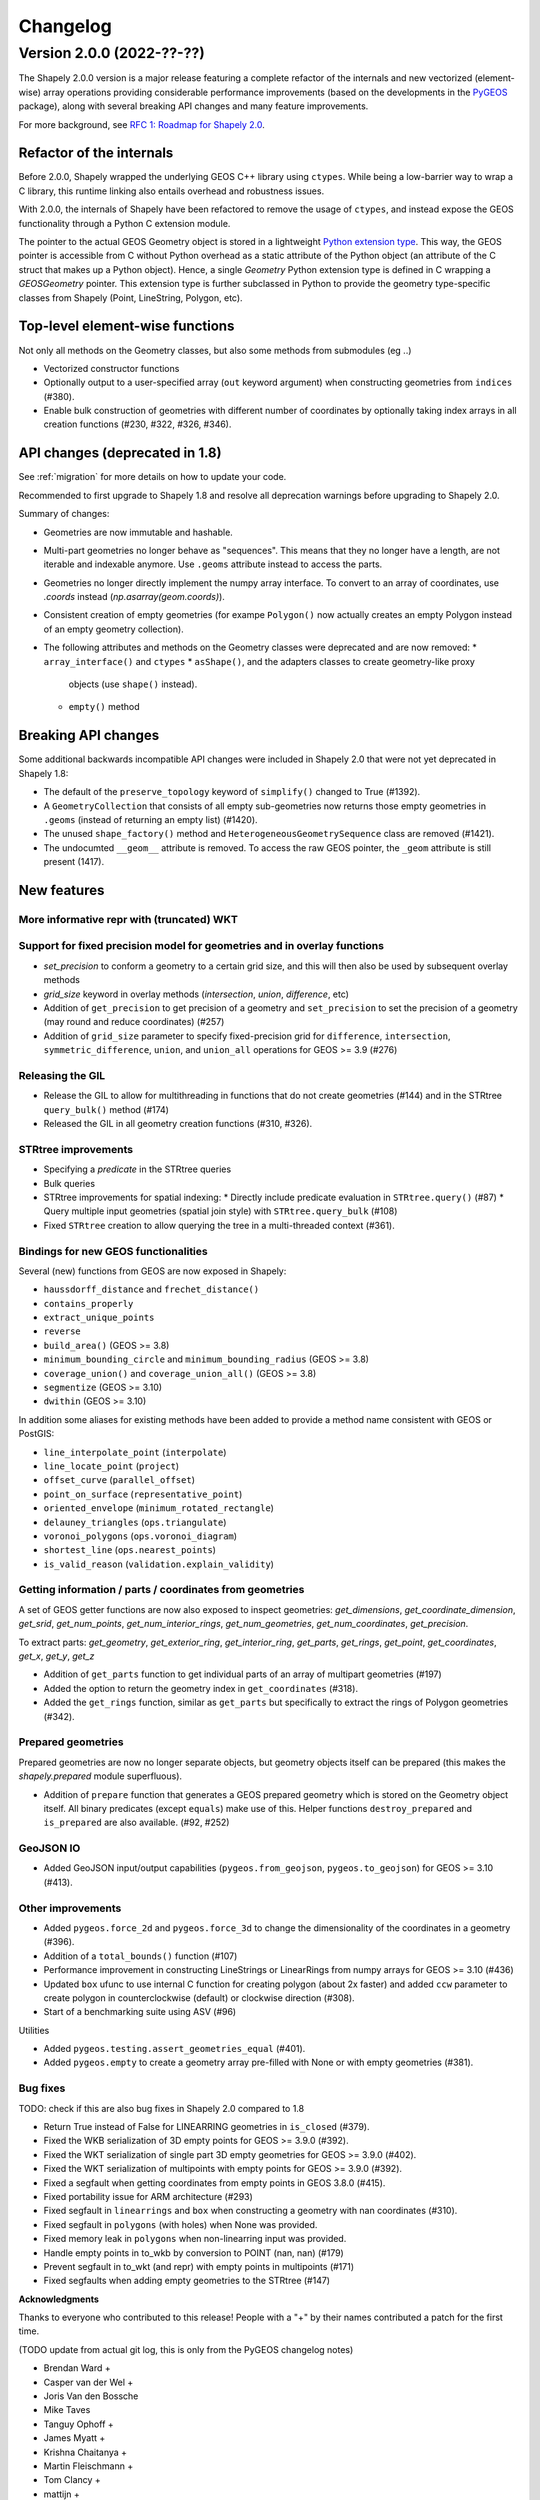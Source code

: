 


Changelog
=========


Version 2.0.0 (2022-??-??)
--------------------------

The Shapely 2.0.0 version is a major release featuring a complete refactor of
the internals and new vectorized (element-wise) array operations providing
considerable performance improvements (based on the developments in the
`PyGEOS <https://github.com/pygeos/pygeos>`__ package), along with several
breaking API changes and many feature improvements.

For more background, see
`RFC 1: Roadmap for Shapely 2.0 <https://github.com/shapely/shapely-rfc/pull/1>`__.


Refactor of the internals
^^^^^^^^^^^^^^^^^^^^^^^^^

Before 2.0.0, Shapely wrapped the underlying GEOS C++ library using
``ctypes``. While being a low-barrier way to wrap a C library, this runtime
linking also entails overhead and robustness issues.

With 2.0.0, the internals of Shapely have been refactored to remove the usage
of ``ctypes``, and instead expose the GEOS functionality through a Python C
extension module.

The pointer to the actual GEOS Geometry object is stored in a lightweight
`Python extension type <https://docs.python.org/3/extending/newtypes_tutorial.html>`__.
This way, the GEOS pointer is accessible from C without Python overhead as a
static attribute of the Python object (an attribute of the C struct that
makes up a Python object). Hence, a single `Geometry` Python extension type
is defined in C wrapping a `GEOSGeometry` pointer. This extension type is
further subclassed in Python to provide the geometry type-specific classes
from Shapely (Point, LineString, Polygon, etc).


Top-level element-wise functions
^^^^^^^^^^^^^^^^^^^^^^^^^^^^^^^^

Not only all methods on the Geometry classes, but also some methods from submodules (eg ..)

* Vectorized constructor functions
* Optionally output to a user-specified array (``out`` keyword argument) when constructing
  geometries from ``indices`` (#380).
* Enable bulk construction of geometries with different number of coordinates
  by optionally taking index arrays in all creation functions (#230, #322, #326, #346).


API changes (deprecated in 1.8)
^^^^^^^^^^^^^^^^^^^^^^^^^^^^^^^

See :ref:`migration` for more details on how to update your code.

Recommended to first upgrade to Shapely 1.8 and resolve all deprecation
warnings before upgrading to Shapely 2.0.

Summary of changes:

* Geometries are now immutable and hashable.
* Multi-part geometries no longer behave as "sequences". This means that they
  no longer have a length, are not iterable and indexable anymore. Use ``.geoms``
  attribute instead to access the parts.
* Geometries no longer directly implement the numpy array interface. To
  convert to an array of coordinates, use `.coords` instead
  (`np.asarray(geom.coords)`).
* Consistent creation of empty geometries (for exampe ``Polygon()`` now
  actually creates an empty Polygon instead of an empty geometry collection).
* The following attributes and methods on the Geometry classes were
  deprecated and are now removed:
  * ``array_interface()`` and ``ctypes``
  * ``asShape()``, and the adapters classes to create geometry-like proxy
    objects (use ``shape()`` instead).
  * ``empty()`` method

Breaking API changes
^^^^^^^^^^^^^^^^^^^^

Some additional backwards incompatible API changes were included in Shapely
2.0 that were not yet deprecated in Shapely 1.8:

* The default of the ``preserve_topology`` keyword of ``simplify()`` changed
  to True (#1392).
* A ``GeometryCollection`` that consists of all empty sub-geometries now
  returns those empty geometries in ``.geoms`` (instead of returning an empty
  list) (#1420).
* The unused ``shape_factory()`` method and ``HeterogeneousGeometrySequence``
  class are removed (#1421).
* The undocumted ``__geom__`` attribute is removed. To access the raw GEOS pointer,
  the ``_geom`` attribute is still present (1417).

New features
^^^^^^^^^^^^

More informative repr with (truncated) WKT
~~~~~~~~~~~~~~~~~~~~~~~~~~~~~~~~~~~~~~~~~~


Support for fixed precision model for geometries and in overlay functions
~~~~~~~~~~~~~~~~~~~~~~~~~~~~~~~~~~~~~~~~~~~~~~~~~~~~~~~~~~~~~~~~~~~~~~~~~

* `set_precision` to conform a geometry to a certain grid size, and this will then also be used by subsequent overlay methods
* `grid_size` keyword in overlay methods (`intersection`, `union`, `difference`, etc)


* Addition of ``get_precision`` to get precision of a geometry and ``set_precision``
  to set the precision of a geometry (may round and reduce coordinates) (#257)
* Addition of ``grid_size`` parameter to specify fixed-precision grid for ``difference``,
  ``intersection``, ``symmetric_difference``, ``union``, and ``union_all`` operations for
  GEOS >= 3.9 (#276)

Releasing the GIL
~~~~~~~~~~~~~~~~~

* Release the GIL to allow for multithreading in functions that do not
  create geometries (#144) and in the STRtree ``query_bulk()`` method (#174)
* Released the GIL in all geometry creation functions (#310, #326).

STRtree improvements
~~~~~~~~~~~~~~~~~~~~

* Specifying a `predicate` in the STRtree queries
* Bulk queries


* STRtree improvements for spatial indexing:
  * Directly include predicate evaluation in ``STRtree.query()`` (#87)
  * Query multiple input geometries (spatial join style) with ``STRtree.query_bulk`` (#108)
* Fixed ``STRtree`` creation to allow querying the tree in a multi-threaded
  context (#361).

Bindings for new GEOS functionalities
~~~~~~~~~~~~~~~~~~~~~~~~~~~~~~~~~~~~~

Several (new) functions from GEOS are now exposed in Shapely:

* ``haussdorff_distance`` and ``frechet_distance()``
* ``contains_properly``
* ``extract_unique_points``
* ``reverse``
* ``build_area()`` (GEOS >= 3.8)
* ``minimum_bounding_circle`` and ``minimum_bounding_radius`` (GEOS >= 3.8)
* ``coverage_union()`` and ``coverage_union_all()`` (GEOS >= 3.8)
* ``segmentize`` (GEOS >= 3.10)
* ``dwithin`` (GEOS >= 3.10)

In addition some aliases for existing methods have been added to provide a
method name consistent with GEOS or PostGIS:

- ``line_interpolate_point`` (``interpolate``)
- ``line_locate_point`` (``project``)
- ``offset_curve`` (``parallel_offset``)
- ``point_on_surface`` (``representative_point``)
- ``oriented_envelope`` (``minimum_rotated_rectangle``)
- ``delauney_triangles`` (``ops.triangulate``)
- ``voronoi_polygons`` (``ops.voronoi_diagram``)
- ``shortest_line`` (``ops.nearest_points``)
- ``is_valid_reason`` (``validation.explain_validity``)


Getting information / parts / coordinates from geometries
~~~~~~~~~~~~~~~~~~~~~~~~~~~~~~~~~~~~~~~~~~~~~~~~~~~~~~~~~

A set of GEOS getter functions are now also exposed to inspect geometries:
`get_dimensions`, `get_coordinate_dimension`, `get_srid`, `get_num_points`,
`get_num_interior_rings`, `get_num_geometries`, `get_num_coordinates`,
`get_precision`.


To extract parts: `get_geometry`, `get_exterior_ring`, `get_interior_ring`,
`get_parts`, `get_rings`, `get_point`, `get_coordinates`, `get_x`, `get_y`,
`get_z`



* Addition of ``get_parts`` function to get individual parts of an array of multipart
  geometries (#197)
* Added the option to return the geometry index in ``get_coordinates`` (#318).
* Added the ``get_rings`` function, similar as ``get_parts`` but specifically
  to extract the rings of Polygon geometries (#342).


Prepared geometries
~~~~~~~~~~~~~~~~~~~

Prepared geometries are now no longer separate objects, but geometry objects itself
can be prepared (this makes the `shapely.prepared` module superfluous).

* Addition of ``prepare`` function that generates a GEOS prepared geometry which is stored on
  the Geometry object itself. All binary predicates (except ``equals``) make use of this.
  Helper functions ``destroy_prepared`` and ``is_prepared`` are also available. (#92, #252)


GeoJSON IO
~~~~~~~~~~

* Added GeoJSON input/output capabilities (``pygeos.from_geojson``,
  ``pygeos.to_geojson``) for GEOS >= 3.10 (#413).

Other improvements
~~~~~~~~~~~~~~~~~~

* Added ``pygeos.force_2d`` and ``pygeos.force_3d`` to change the dimensionality of
  the coordinates in a geometry (#396).

* Addition of a ``total_bounds()`` function (#107)

* Performance improvement in constructing LineStrings or LinearRings from
  numpy arrays for GEOS >= 3.10 (#436)

* Updated ``box`` ufunc to use internal C function for creating polygon
  (about 2x faster) and added ``ccw`` parameter to create polygon in
  counterclockwise (default) or clockwise direction (#308).

* Start of a benchmarking suite using ASV (#96)

Utilities

* Added ``pygeos.testing.assert_geometries_equal`` (#401).


* Added ``pygeos.empty`` to create a geometry array pre-filled with None or
  with empty geometries (#381).

Bug fixes
~~~~~~~~~

TODO: check if this are also bug fixes in Shapely 2.0 compared to 1.8

* Return True instead of False for LINEARRING geometries in ``is_closed`` (#379).
* Fixed the WKB serialization of 3D empty points for GEOS >= 3.9.0 (#392).
* Fixed the WKT serialization of single part 3D empty geometries for GEOS >= 3.9.0 (#402).
* Fixed the WKT serialization of multipoints with empty points for GEOS >= 3.9.0 (#392).
* Fixed a segfault when getting coordinates from empty points in GEOS 3.8.0 (#415).

* Fixed portability issue for ARM architecture (#293)
* Fixed segfault in ``linearrings`` and ``box`` when constructing a geometry with nan
  coordinates (#310).
* Fixed segfault in ``polygons`` (with holes) when None was provided.
* Fixed memory leak in ``polygons`` when non-linearring input was provided.

* Handle empty points in to_wkb by conversion to POINT (nan, nan) (#179)
* Prevent segfault in to_wkt (and repr) with empty points in multipoints (#171)
* Fixed segfaults when adding empty geometries to the STRtree (#147)


**Acknowledgments**

Thanks to everyone who contributed to this release!
People with a "+" by their names contributed a patch for the first time.

(TODO update from actual git log, this is only from the PyGEOS changelog notes)

* Brendan Ward +
* Casper van der Wel +
* Joris Van den Bossche
* Mike Taves
* Tanguy Ophoff +
* James Myatt +
* Krishna Chaitanya +
* Martin Fleischmann +
* Tom Clancy +
* mattijn +
